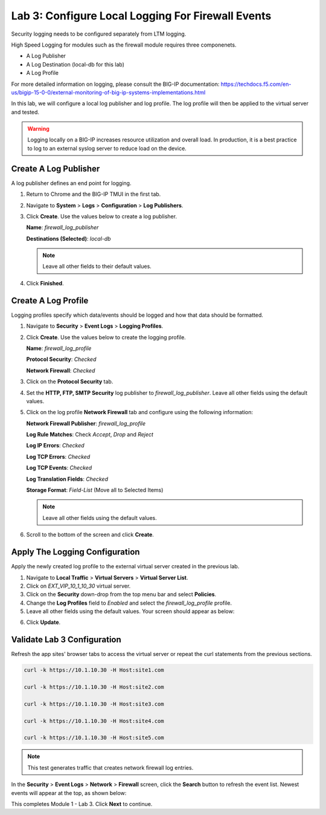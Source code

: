 Lab 3: Configure Local Logging For Firewall Events
==================================================

Security logging needs to be configured separately from LTM logging. 

High Speed Logging for modules such as the firewall module requires three componenets.

- A Log Publisher
- A Log Destination (local-db for this lab)
- A Log Profile

For more detailed information on logging, please consult the BIG-IP documentation: https://techdocs.f5.com/en-us/bigip-15-0-0/external-monitoring-of-big-ip-systems-implementations.html

In this lab, we will configure a local log publisher and log profile. The
log profile will then be applied to the virtual server and tested. 

.. warning:: Logging locally on a BIG-IP increases resource utilization and overall load. In production, it is a best practice to log to an external syslog server to reduce load on the device.

Create A Log Publisher
----------------------

A log publisher defines an end point for logging. 

1. Return to Chrome and the BIG-IP TMUI in the first tab.
2. Navigate to **System** > **Logs** > **Configuration** > **Log Publishers**.
3. Click **Create**. Use the values below to create a log publisher.

   **Name**: *firewall_log_publisher*

   **Destinations (Selected)**: *local-db*

   |image24|

   .. note:: Leave all other fields to their default values.

4. Click **Finished**.

Create A Log Profile
--------------------

Logging profiles specify which data/events should be logged and how that data should be formatted.

1. Navigate to **Security** > **Event Logs** > **Logging Profiles**.
2. Click **Create**. Use the values below to create the logging profile.

   **Name**: *firewall_log_profile*

   **Protocol Security**: *Checked*

   **Network Firewall**: *Checked*

3. Click on the **Protocol Security** tab.
4. Set the **HTTP, FTP, SMTP Security** log publisher to *firewall_log_publisher*. Leave all other fields using the default values.

|image25|

5. Click on the log profile **Network Firewall** tab and configure using the following information:

   **Network Firewall Publisher**: *firewall_log_profile*

   **Log Rule Matches**: Check *Accept*, *Drop* and *Reject*

   **Log IP Errors**: *Checked*

   **Log TCP Errors**: *Checked*

   **Log TCP Events**: *Checked*

   **Log Translation Fields**: *Checked*

   **Storage Format**: *Field-List* (Move all to Selected Items)

   |image26|

   .. note:: Leave all other fields using the default values.

6. Scroll to the bottom of the screen and click **Create**.

Apply The Logging Configuration
-------------------------------

Apply the newly created log profile to the external virtual server created in the previous lab.

1. Navigate to **Local Traffic** > **Virtual Servers** > **Virtual Server List**.

2. Click on *EXT_VIP_10_1_10_30* virtual server.

3. Click on the **Security** down-drop from the top menu bar and select **Policies**.

4. Change the **Log Profiles** field to *Enabled* and select the *firewall_log_profile* profile.

5. Leave all other fields using the default values. Your screen should appear as below:

|image278|

6. Click **Update**.

Validate Lab 3 Configuration
----------------------------

Refresh the app sites' browser tabs to access the virtual server or repeat the curl statements from the previous sections.

.. code-block:: console

    curl -k https://10.1.10.30 -H Host:site1.com

    curl -k https://10.1.10.30 -H Host:site2.com

    curl -k https://10.1.10.30 -H Host:site3.com

    curl -k https://10.1.10.30 -H Host:site4.com

    curl -k https://10.1.10.30 -H Host:site5.com


.. note:: This test generates traffic that creates network firewall log entries.

In the **Security** > **Event Logs** > **Network** > **Firewall** screen, click the **Search** button to
refresh the event list. Newest events will appear at the top, as shown below:

|image29|

This completes Module 1 - Lab 3. Click **Next** to continue.

.. |image24| image:: ../images/image26.png
   :width: 7.05278in
   :height: 2.93819in
.. |image25| image:: ../images/image27.png
   :width: 7.04444in
   :height: 2.53958in
.. |image26| image:: ../images/image28.png
   :width: 4.83169in
   :height: 5.41497in
.. |image278| image:: ../images/image278.png
   :width: 7.04167in
   :height: 5.88889in
.. |image28| image:: ../images/image30.png
   :width: 7.25278in
   :height: 1.01170in
.. |image29| image:: ../images/image31.png
   :width: 6.73811in
   :height: 1.69444in
.. |image251| image:: ../images/image251.png
   :width: 3.73811in
   :height: 1.69444in
